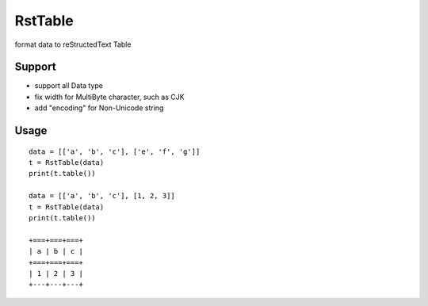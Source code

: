 ==========
RstTable
==========

format data to reStructedText Table

Support
=======
+   support all Data type
+   fix width for MultiByte character, such as CJK
+   add "encoding" for Non-Unicode string

Usage
=====
::

    data = [['a', 'b', 'c'], ['e', 'f', 'g']]
    t = RstTable(data)
    print(t.table())

    data = [['a', 'b', 'c'], [1, 2, 3]]
    t = RstTable(data)
    print(t.table())

    +===+===+===+
    | a | b | c |
    +===+===+===+
    | 1 | 2 | 3 |
    +---+---+---+

